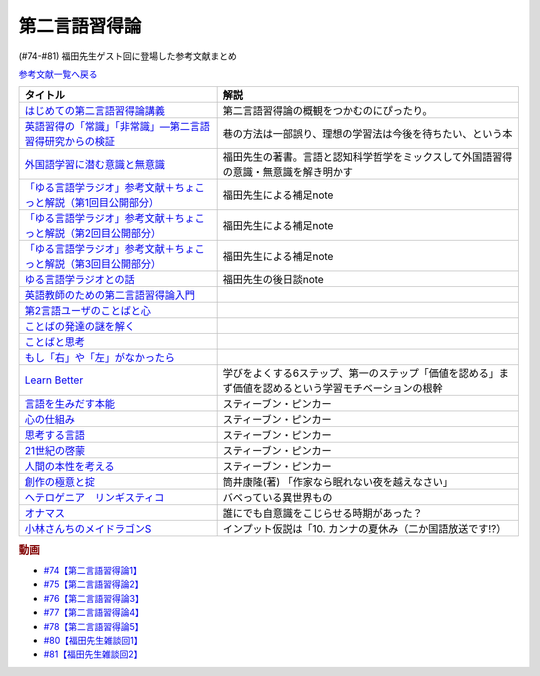 .. _第二言語習得論参考文献:

第二言語習得論
=================================

(#74-#81) 福田先生ゲスト回に登場した参考文献まとめ

`参考文献一覧へ戻る </reference/>`_ 

.. raw:: html

  <!--はじめての第二言語習得論講義--><a href="https://www.amazon.co.jp/%E3%81%AF%E3%81%98%E3%82%81%E3%81%A6%E3%81%AE%E7%AC%AC%E4%BA%8C%E8%A8%80%E8%AA%9E%E7%BF%92%E5%BE%97%E8%AB%96%E8%AC%9B%E7%BE%A9-%E8%8B%B1%E8%AA%9E%E5%AD%A6%E7%BF%92%E3%81%B8%E3%81%AE%E8%A4%87%E7%9C%BC%E7%9A%84%E3%82%A2%E3%83%97%E3%83%AD%E3%83%BC%E3%83%81-%E6%96%B0%E5%A4%9A-%E4%BA%86/dp/4469246085?__mk_ja_JP=%E3%82%AB%E3%82%BF%E3%82%AB%E3%83%8A&crid=1X2HG300O7322&keywords=%E3%81%AF%E3%81%98%E3%82%81%E3%81%A6%E3%81%AE%E7%AC%AC%E4%BA%8C%E8%A8%80%E8%AA%9E%E7%BF%92%E5%BE%97%E8%AB%96%E8%AC%9B%E7%BE%A9&qid=1636773149&sprefix=%E3%81%AF%E3%81%98%E3%82%81%E3%81%A6%E3%81%AE%E7%AC%AC%E4%BA%8C%E8%A8%80%E8%AA%9E%2Caps%2C315&sr=8-1&linkCode=li1&tag=takaoutputblo-22&linkId=6fe73dea8e41c404e6c32c45070df048&language=ja_JP&ref_=as_li_ss_il" target="_blank"><img border="0" src="//ws-fe.amazon-adsystem.com/widgets/q?_encoding=UTF8&ASIN=4469246085&Format=_SL110_&ID=AsinImage&MarketPlace=JP&ServiceVersion=20070822&WS=1&tag=takaoutputblo-22&language=ja_JP" ></a><img src="https://ir-jp.amazon-adsystem.com/e/ir?t=takaoutputblo-22&language=ja_JP&l=li1&o=9&a=4469246085" width="1" height="1" border="0" alt="" style="border:none !important; margin:0px !important;" />
  <!--英語習得の「常識」「非常識」―第二言語習得研究からの検証--><a href="https://www.amazon.co.jp/%E8%8B%B1%E8%AA%9E%E7%BF%92%E5%BE%97%E3%81%AE%E3%80%8C%E5%B8%B8%E8%AD%98%E3%80%8D%E3%80%8C%E9%9D%9E%E5%B8%B8%E8%AD%98%E3%80%8D%E2%80%95%E7%AC%AC%E4%BA%8C%E8%A8%80%E8%AA%9E%E7%BF%92%E5%BE%97%E7%A0%94%E7%A9%B6%E3%81%8B%E3%82%89%E3%81%AE%E6%A4%9C%E8%A8%BC-%E7%99%BD%E7%95%91-%E7%9F%A5%E5%BD%A6/dp/4469244988?keywords=%E8%8B%B1%E8%AA%9E%E7%BF%92%E5%BE%97%E3%81%AE%E5%B8%B8%E8%AD%98%E9%9D%9E%E5%B8%B8%E8%AD%98&qid=1651965479&sprefix=%E8%8B%B1%E8%AA%9E%E7%BF%92%E5%BE%97%E3%81%AE%2Caps%2C145&sr=8-1&linkCode=li1&tag=takaoutputblo-22&linkId=5ece6d049a8fbabb6ed3a4038f88c8c8&language=ja_JP&ref_=as_li_ss_il" target="_blank"><img border="0" src="//ws-fe.amazon-adsystem.com/widgets/q?_encoding=UTF8&ASIN=4469244988&Format=_SL110_&ID=AsinImage&MarketPlace=JP&ServiceVersion=20070822&WS=1&tag=takaoutputblo-22&language=ja_JP" ></a><img src="https://ir-jp.amazon-adsystem.com/e/ir?t=takaoutputblo-22&language=ja_JP&l=li1&o=9&a=4469244988" width="1" height="1" border="0" alt="" style="border:none !important; margin:0px !important;" />
  <!--外国語学習に潜む意識と無意識--><a href="https://www.amazon.co.jp/%E5%A4%96%E5%9B%BD%E8%AA%9E%E5%AD%A6%E7%BF%92%E3%81%AB%E6%BD%9C%E3%82%80%E6%84%8F%E8%AD%98%E3%81%A8%E7%84%A1%E6%84%8F%E8%AD%98-%E9%96%8B%E6%8B%93%E7%A4%BE-%E8%A8%80%E8%AA%9E%E3%83%BB%E6%96%87%E5%8C%96%E9%81%B8%E6%9B%B877-%E7%A6%8F%E7%94%B0-%E7%B4%94%E4%B9%9F/dp/4758925771?__mk_ja_JP=%E3%82%AB%E3%82%BF%E3%82%AB%E3%83%8A&keywords=%E5%A4%96%E5%9B%BD%E8%AA%9E%E5%AD%A6%E7%BF%92%E3%81%AB%E6%BD%9C%E3%82%80%E6%84%8F%E8%AD%98%E3%81%A8%E7%84%A1%E6%84%8F%E8%AD%98&qid=1637631491&sr=8-1&linkCode=li1&tag=takaoutputblo-22&linkId=be328e0801694ec82a53022b2ec94237&language=ja_JP&ref_=as_li_ss_il" target="_blank"><img border="0" src="//ws-fe.amazon-adsystem.com/widgets/q?_encoding=UTF8&ASIN=4758925771&Format=_SL110_&ID=AsinImage&MarketPlace=JP&ServiceVersion=20070822&WS=1&tag=takaoutputblo-22&language=ja_JP" ></a><img src="https://ir-jp.amazon-adsystem.com/e/ir?t=takaoutputblo-22&language=ja_JP&l=li1&o=9&a=4758925771" width="1" height="1" border="0" alt="" style="border:none !important; margin:0px !important;" />
  <!--「ゆる言語学ラジオ」参考文献＋ちょこっと解説（第1回目公開部分）--><a href="https://note.com/fukuta_j/n/n8f10e230a8ad" target="_blank"><img border="0" src="https://assets.st-note.com/production/uploads/images/65277416/rectangle_large_type_2_1828f0f21f30adb5828e6d1db556cf5d.png" width="100"></a>
  <!--「ゆる言語学ラジオ」参考文献＋ちょこっと解説（第2回目公開部分）--><a href="https://note.com/fukuta_j/n/nae42355ba83c" target="_blank"><img border="0" src="https://assets.st-note.com/production/uploads/images/65564032/rectangle_large_type_2_2e656597883c4ba1da5eb350bc9711a2.png" width="100"></a>
  <!--「ゆる言語学ラジオ」参考文献＋ちょこっと解説（第3回目公開部分）--><a href="https://note.com/fukuta_j/n/ne232b914fc6f" target="_blank"><img border="0" src="https://assets.st-note.com/production/uploads/images/65921840/rectangle_large_type_2_722d099b4e01d22ac3ba7ed640bf19c8.png" width="100"></a>
  <!--ゆる言語学ラジオとの話--><a href="https://note.com/fukuta_j/n/n0cfe8d1fd131" target="_blank"><img border="0" src="https://assets.st-note.com/production/uploads/images/66986585/rectangle_large_type_2_35a48edc610c74b25f4b377b5990a0a2.png" width="100"></a>
  <!--英語教師のための第二言語習得論入門--><a href="https://www.amazon.co.jp/%E8%8B%B1%E8%AA%9E%E6%95%99%E5%B8%AB%E3%81%AE%E3%81%9F%E3%82%81%E3%81%AE%E7%AC%AC%E4%BA%8C%E8%A8%80%E8%AA%9E%E7%BF%92%E5%BE%97%E8%AB%96%E5%85%A5%E9%96%80-%E7%99%BD%E4%BA%95%E6%81%AD%E5%BC%98/dp/4469245704?__mk_ja_JP=%E3%82%AB%E3%82%BF%E3%82%AB%E3%83%8A&keywords=%E8%8B%B1%E8%AA%9E%E6%95%99%E5%B8%AB%E3%81%AE%E3%81%9F%E3%82%81%E3%81%AE%E7%AC%AC%E4%BA%8C%E8%A8%80%E8%AA%9E%E7%BF%92%E5%BE%97%E8%AB%96%E5%85%A5%E9%96%80&qid=1637631516&sr=8-1&linkCode=li1&tag=takaoutputblo-22&linkId=4280826a75f3800f49e52f4743981b3f&language=ja_JP&ref_=as_li_ss_il" target="_blank"><img border="0" src="//ws-fe.amazon-adsystem.com/widgets/q?_encoding=UTF8&ASIN=4469245704&Format=_SL110_&ID=AsinImage&MarketPlace=JP&ServiceVersion=20070822&WS=1&tag=takaoutputblo-22&language=ja_JP" ></a><img src="https://ir-jp.amazon-adsystem.com/e/ir?t=takaoutputblo-22&language=ja_JP&l=li1&o=9&a=4469245704" width="1" height="1" border="0" alt="" style="border:none !important; margin:0px !important;" />
  <!--第2言語ユーザのことばと心--><a href="https://www.amazon.co.jp/%E7%AC%AC2%E8%A8%80%E8%AA%9E%E3%83%A6%E3%83%BC%E3%82%B6%E3%81%AE%E3%81%93%E3%81%A8%E3%81%B0%E3%81%A8%E5%BF%83%E2%80%95%E3%83%9E%E3%83%AB%E3%83%81%E3%82%B3%E3%83%B3%E3%83%94%E3%83%86%E3%83%B3%E3%82%B9%E3%81%8B%E3%82%89%E3%81%AE%E6%8F%90%E8%A8%80%E2%80%95-%E9%96%8B%E6%8B%93%E7%A4%BE-%E8%A8%80%E8%AA%9E%E3%83%BB%E6%96%87%E5%8C%96%E9%81%B8%E6%9B%B8-%E6%9D%91%E7%AB%AF-%E4%BA%94%E9%83%8E-ebook/dp/B07DV9RMKR?__mk_ja_JP=%E3%82%AB%E3%82%BF%E3%82%AB%E3%83%8A&keywords=%E7%AC%AC2%E8%A8%80%E8%AA%9E%E3%83%A6%E3%83%BC%E3%82%B6%E3%81%AE%E3%81%93%E3%81%A8%E3%81%B0%E3%81%A8%E5%BF%83&qid=1637631562&sr=8-1&linkCode=li1&tag=takaoutputblo-22&linkId=5eb6ef2430e392fb67853aad89c0415d&language=ja_JP&ref_=as_li_ss_il" target="_blank"><img border="0" src="//ws-fe.amazon-adsystem.com/widgets/q?_encoding=UTF8&ASIN=B07DV9RMKR&Format=_SL110_&ID=AsinImage&MarketPlace=JP&ServiceVersion=20070822&WS=1&tag=takaoutputblo-22&language=ja_JP" ></a><img src="https://ir-jp.amazon-adsystem.com/e/ir?t=takaoutputblo-22&language=ja_JP&l=li1&o=9&a=B07DV9RMKR" width="1" height="1" border="0" alt="" style="border:none !important; margin:0px !important;" />
  <!--ことばの発達の謎を解く--><a href="https://www.amazon.co.jp/%E3%81%93%E3%81%A8%E3%81%B0%E3%81%AE%E7%99%BA%E9%81%94%E3%81%AE%E8%AC%8E%E3%82%92%E8%A7%A3%E3%81%8F-%E3%81%A1%E3%81%8F%E3%81%BE%E3%83%97%E3%83%AA%E3%83%9E%E3%83%BC%E6%96%B0%E6%9B%B8-%E4%BB%8A%E4%BA%95%E3%82%80%E3%81%A4%E3%81%BF-ebook/dp/B01BOT753K?__mk_ja_JP=%E3%82%AB%E3%82%BF%E3%82%AB%E3%83%8A&keywords=%E3%81%93%E3%81%A8%E3%81%B0%E3%81%AE%E7%99%BA%E9%81%94%E3%81%AE%E8%AC%8E%E3%82%92%E8%A7%A3%E3%81%8F&qid=1637631580&sr=8-1&linkCode=li1&tag=takaoutputblo-22&linkId=f93b84a6f9acc11e2b50d99a2613ff12&language=ja_JP&ref_=as_li_ss_il" target="_blank"><img border="0" src="//ws-fe.amazon-adsystem.com/widgets/q?_encoding=UTF8&ASIN=B01BOT753K&Format=_SL110_&ID=AsinImage&MarketPlace=JP&ServiceVersion=20070822&WS=1&tag=takaoutputblo-22&language=ja_JP" ></a><img src="https://ir-jp.amazon-adsystem.com/e/ir?t=takaoutputblo-22&language=ja_JP&l=li1&o=9&a=B01BOT753K" width="1" height="1" border="0" alt="" style="border:none !important; margin:0px !important;" />
  <!--ことばと思考 --><a href="https://www.amazon.co.jp/%E3%81%93%E3%81%A8%E3%81%B0%E3%81%A8%E6%80%9D%E8%80%83-%E5%B2%A9%E6%B3%A2%E6%96%B0%E6%9B%B8-%E4%BB%8A%E4%BA%95-%E3%82%80%E3%81%A4%E3%81%BF/dp/4004312787?__mk_ja_JP=%E3%82%AB%E3%82%BF%E3%82%AB%E3%83%8A&keywords=%E8%A8%80%E8%91%89%E3%81%A8%E6%80%9D%E8%80%83&qid=1637631603&sr=8-1&linkCode=li1&tag=takaoutputblo-22&linkId=bdbc4fa6af3eb31ca88fa9c6d9791816&language=ja_JP&ref_=as_li_ss_il" target="_blank"><img border="0" src="//ws-fe.amazon-adsystem.com/widgets/q?_encoding=UTF8&ASIN=4004312787&Format=_SL110_&ID=AsinImage&MarketPlace=JP&ServiceVersion=20070822&WS=1&tag=takaoutputblo-22&language=ja_JP" ></a><img src="https://ir-jp.amazon-adsystem.com/e/ir?t=takaoutputblo-22&language=ja_JP&l=li1&o=9&a=4004312787" width="1" height="1" border="0" alt="" style="border:none !important; margin:0px !important;" />
  <!--もし「右」や「左」がなかったら--><a href="https://www.amazon.co.jp/%E3%82%82%E3%81%97%E3%80%8C%E5%8F%B3%E3%80%8D%E3%82%84%E3%80%8C%E5%B7%A6%E3%80%8D%E3%81%8C%E3%81%AA%E3%81%8B%E3%81%A3%E3%81%9F%E3%82%89%E2%80%95%E8%A8%80%E8%AA%9E%E4%BA%BA%E9%A1%9E%E5%AD%A6%E3%81%B8%E3%81%AE%E6%8B%9B%E5%BE%85-%E3%83%89%E3%83%AB%E3%83%95%E3%82%A3%E3%83%B3%E3%83%BB%E3%83%96%E3%83%83%E3%82%AF%E3%82%B9-%E4%BA%95%E4%B8%8A-%E4%BA%AC%E5%AD%90/dp/4469212229?__mk_ja_JP=%E3%82%AB%E3%82%BF%E3%82%AB%E3%83%8A&keywords=%E3%82%82%E3%81%97%E3%80%8C%E5%8F%B3%E3%80%8D%E3%82%84%E3%80%8C%E5%B7%A6%E3%80%8D%E3%81%8C%E3%81%AA%E3%81%8B%E3%81%A3%E3%81%9F%E3%82%89&qid=1637631621&sr=8-1&linkCode=li1&tag=takaoutputblo-22&linkId=191c7d6550ec2cbae6c4cb3de6882a63&language=ja_JP&ref_=as_li_ss_il" target="_blank"><img border="0" src="//ws-fe.amazon-adsystem.com/widgets/q?_encoding=UTF8&ASIN=4469212229&Format=_SL110_&ID=AsinImage&MarketPlace=JP&ServiceVersion=20070822&WS=1&tag=takaoutputblo-22&language=ja_JP" ></a><img src="https://ir-jp.amazon-adsystem.com/e/ir?t=takaoutputblo-22&language=ja_JP&l=li1&o=9&a=4469212229" width="1" height="1" border="0" alt="" style="border:none !important; margin:0px !important;" />
  <!--Learn Better--><a href="https://www.amazon.co.jp/Learn-Better-%E2%80%95-%E9%A0%AD%E3%81%AE%E4%BD%BF%E3%81%84%E6%96%B9%E3%81%8C%E5%A4%89%E3%82%8F%E3%82%8A%E3%80%81%E5%AD%A6%E3%81%B3%E3%81%8C%E6%B7%B1%E3%81%BE%E3%82%8B6%E3%81%A4%E3%81%AE%E3%82%B9%E3%83%86%E3%83%83%E3%83%97-%E3%82%A2%E3%83%BC%E3%83%AA%E3%83%83%E3%82%AF%E3%83%BB%E3%83%9C%E3%83%BC%E3%82%B6%E3%83%BC-ebook/dp/B07F8KZ8SJ?__mk_ja_JP=%E3%82%AB%E3%82%BF%E3%82%AB%E3%83%8A&crid=14FNSVRIOWN5G&keywords=learn+better&qid=1638851351&sprefix=learn+%2Caps%2C369&sr=8-1&linkCode=li1&tag=takaoutputblo-22&linkId=cf23eef0ce4d567fd5b28788d934dd56&language=ja_JP&ref_=as_li_ss_il" target="_blank"><img border="0" src="//ws-fe.amazon-adsystem.com/widgets/q?_encoding=UTF8&ASIN=B07F8KZ8SJ&Format=_SL110_&ID=AsinImage&MarketPlace=JP&ServiceVersion=20070822&WS=1&tag=takaoutputblo-22&language=ja_JP" ></a><img src="https://ir-jp.amazon-adsystem.com/e/ir?t=takaoutputblo-22&language=ja_JP&l=li1&o=9&a=B07F8KZ8SJ" width="1" height="1" border="0" alt="" style="border:none !important; margin:0px !important;" />
  <!--言語を生みだす本能--><a href="https://www.amazon.co.jp/%E8%A8%80%E8%AA%9E%E3%82%92%E7%94%9F%E3%81%BF%E3%81%A0%E3%81%99%E6%9C%AC%E8%83%BD-%E4%B8%8A-NHK%E3%83%96%E3%83%83%E3%82%AF%E3%82%B9-%E3%82%B9%E3%83%86%E3%82%A3%E3%83%BC%E3%83%96%E3%83%B3-%E3%83%94%E3%83%B3%E3%82%AB%E3%83%BC/dp/4140017406?__mk_ja_JP=%E3%82%AB%E3%82%BF%E3%82%AB%E3%83%8A&keywords=%E8%A8%80%E8%AA%9E%E3%82%92%E7%94%9F%E3%81%BF%E5%87%BA%E3%81%99%E6%9C%AC%E8%83%BD&qid=1639127506&sr=8-1&linkCode=li1&tag=takaoutputblo-22&linkId=5f3f0b299673a66d08fe39632fac056d&language=ja_JP&ref_=as_li_ss_il" target="_blank"><img border="0" src="//ws-fe.amazon-adsystem.com/widgets/q?_encoding=UTF8&ASIN=4140017406&Format=_SL110_&ID=AsinImage&MarketPlace=JP&ServiceVersion=20070822&WS=1&tag=takaoutputblo-22&language=ja_JP" ></a><img src="https://ir-jp.amazon-adsystem.com/e/ir?t=takaoutputblo-22&language=ja_JP&l=li1&o=9&a=4140017406" width="1" height="1" border="0" alt="" style="border:none !important; margin:0px !important;" />
  <!--心の仕組み--><a href="https://www.amazon.co.jp/%E5%BF%83%E3%81%AE%E4%BB%95%E7%B5%84%E3%81%BF-%E4%B8%8A-%E3%81%A1%E3%81%8F%E3%81%BE%E5%AD%A6%E8%8A%B8%E6%96%87%E5%BA%AB-%E3%82%B9%E3%83%86%E3%82%A3%E3%83%BC%E3%83%96%E3%83%B3-%E3%83%94%E3%83%B3%E3%82%AB%E3%83%BC/dp/4480095004?__mk_ja_JP=%E3%82%AB%E3%82%BF%E3%82%AB%E3%83%8A&keywords=%E5%BF%83%E3%81%AE%E4%BB%95%E7%B5%84%E3%81%BF&qid=1639127529&sr=8-1&linkCode=li1&tag=takaoutputblo-22&linkId=490cced2cd25030e27b9125e195a0a75&language=ja_JP&ref_=as_li_ss_il" target="_blank"><img border="0" src="//ws-fe.amazon-adsystem.com/widgets/q?_encoding=UTF8&ASIN=4480095004&Format=_SL110_&ID=AsinImage&MarketPlace=JP&ServiceVersion=20070822&WS=1&tag=takaoutputblo-22&language=ja_JP" ></a><img src="https://ir-jp.amazon-adsystem.com/e/ir?t=takaoutputblo-22&language=ja_JP&l=li1&o=9&a=4480095004" width="1" height="1" border="0" alt="" style="border:none !important; margin:0px !important;" />
  <!--思考する言語--><a href="https://www.amazon.co.jp/%E6%80%9D%E8%80%83%E3%81%99%E3%82%8B%E8%A8%80%E8%AA%9E-%E3%80%8C%E3%81%93%E3%81%A8%E3%81%B0%E3%81%AE%E6%84%8F%E5%91%B3%E3%80%8D%E3%81%8B%E3%82%89%E4%BA%BA%E9%96%93%E6%80%A7%E3%81%AB%E8%BF%AB%E3%82%8B-NHK%E3%83%96%E3%83%83%E3%82%AF%E3%82%B9-%E3%82%B9%E3%83%86%E3%82%A3%E3%83%BC%E3%83%96%E3%83%B3-%E3%83%94%E3%83%B3%E3%82%AB%E3%83%BC/dp/4140911301?__mk_ja_JP=%E3%82%AB%E3%82%BF%E3%82%AB%E3%83%8A&keywords=%E6%80%9D%E8%80%83%E3%81%99%E3%82%8B%E8%A8%80%E8%AA%9E&qid=1639127560&sr=8-1&linkCode=li1&tag=takaoutputblo-22&linkId=57d8a5f95708f7452eac23a67a5fe4ec&language=ja_JP&ref_=as_li_ss_il" target="_blank"><img border="0" src="//ws-fe.amazon-adsystem.com/widgets/q?_encoding=UTF8&ASIN=4140911301&Format=_SL110_&ID=AsinImage&MarketPlace=JP&ServiceVersion=20070822&WS=1&tag=takaoutputblo-22&language=ja_JP" ></a><img src="https://ir-jp.amazon-adsystem.com/e/ir?t=takaoutputblo-22&language=ja_JP&l=li1&o=9&a=4140911301" width="1" height="1" border="0" alt="" style="border:none !important; margin:0px !important;" />
  <!--21世紀の啓蒙--><a href="https://www.amazon.co.jp/21%E4%B8%96%E7%B4%80%E3%81%AE%E5%95%93%E8%92%99-%E4%B8%8A%EF%BC%9A%E7%90%86%E6%80%A7%E3%80%81%E7%A7%91%E5%AD%A6%E3%80%81%E3%83%92%E3%83%A5%E3%83%BC%E3%83%9E%E3%83%8B%E3%82%BA%E3%83%A0%E3%80%81%E9%80%B2%E6%AD%A9-%E3%82%B9%E3%83%86%E3%82%A3%E3%83%BC%E3%83%96%E3%83%B3%E3%83%BB%E3%83%94%E3%83%B3%E3%82%AB%E3%83%BC-ebook/dp/B082S7Q2GN?__mk_ja_JP=%E3%82%AB%E3%82%BF%E3%82%AB%E3%83%8A&crid=6S4NOOAZ4XFX&keywords=21%E4%B8%96%E7%B4%80%E3%81%AE%E5%95%93%E8%92%99&qid=1639127579&sprefix=21%E4%B8%96%E7%B4%80%E3%81%AE%2Caps%2C265&sr=8-1&linkCode=li1&tag=takaoutputblo-22&linkId=39ea05b0b5ae47ec5a5f714abea93461&language=ja_JP&ref_=as_li_ss_il" target="_blank"><img border="0" src="//ws-fe.amazon-adsystem.com/widgets/q?_encoding=UTF8&ASIN=B082S7Q2GN&Format=_SL110_&ID=AsinImage&MarketPlace=JP&ServiceVersion=20070822&WS=1&tag=takaoutputblo-22&language=ja_JP" ></a><img src="https://ir-jp.amazon-adsystem.com/e/ir?t=takaoutputblo-22&language=ja_JP&l=li1&o=9&a=B082S7Q2GN" width="1" height="1" border="0" alt="" style="border:none !important; margin:0px !important;" />
  <!--人間の本性を考える-->imageUrl<a href="https://www.amazon.co.jp/%E4%BA%BA%E9%96%93%E3%81%AE%E6%9C%AC%E6%80%A7%E3%82%92%E8%80%83%E3%81%88%E3%82%8B-%E5%BF%83%E3%81%AF%E3%80%8C%E7%A9%BA%E7%99%BD%E3%81%AE%E7%9F%B3%E7%89%88%E3%80%8D%E3%81%8B-%E4%B8%8A-NHK%E3%83%96%E3%83%83%E3%82%AF%E3%82%B9-%E3%82%B9%E3%83%86%E3%82%A3%E3%83%BC%E3%83%96%E3%83%B3%E3%83%BB%E3%83%94%E3%83%B3%E3%82%AB%E3%83%BC/dp/4140910100?__mk_ja_JP=%E3%82%AB%E3%82%BF%E3%82%AB%E3%83%8A&crid=2W5ORFH9SVERD&keywords=%E4%BA%BA%E9%96%93%E3%81%AE%E6%9C%AC%E6%80%A7%E3%82%92%E8%80%83%E3%81%88%E3%82%8B&qid=1639127598&sprefix=%E4%BA%BA%E9%96%93%E3%81%AE%E6%9C%AC%E6%80%A7%E3%82%92%2Caps%2C275&sr=8-1&linkCode=li1&tag=takaoutputblo-22&linkId=6bcf5a0d60c8eb6485b85dedb6849c3b&language=ja_JP&ref_=as_li_ss_il" target="_blank"><img border="0" src="//ws-fe.amazon-adsystem.com/widgets/q?_encoding=UTF8&ASIN=4140910100&Format=_SL110_&ID=AsinImage&MarketPlace=JP&ServiceVersion=20070822&WS=1&tag=takaoutputblo-22&language=ja_JP" ></a><img src="https://ir-jp.amazon-adsystem.com/e/ir?t=takaoutputblo-22&language=ja_JP&l=li1&o=9&a=4140910100" width="1" height="1" border="0" alt="" style="border:none !important; margin:0px !important;" />
  <!--創作の極意と掟--><a href="https://www.amazon.co.jp/%E5%89%B5%E4%BD%9C%E3%81%AE%E6%A5%B5%E6%84%8F%E3%81%A8%E6%8E%9F-%E8%AC%9B%E8%AB%87%E7%A4%BE%E6%96%87%E5%BA%AB-%E7%AD%92%E4%BA%95%E5%BA%B7%E9%9A%86-ebook/dp/B073WQSPGZ?__mk_ja_JP=%E3%82%AB%E3%82%BF%E3%82%AB%E3%83%8A&keywords=%E8%AA%AD%E6%9B%B8%E3%81%AE%E6%A5%B5%E6%84%8F%E3%81%A8%E6%8E%9F&qid=1639127626&sr=8-2&linkCode=li1&tag=takaoutputblo-22&linkId=e4aa8b5c5813b5b616f10fc2dcdc4135&language=ja_JP&ref_=as_li_ss_il" target="_blank"><img border="0" src="//ws-fe.amazon-adsystem.com/widgets/q?_encoding=UTF8&ASIN=B073WQSPGZ&Format=_SL110_&ID=AsinImage&MarketPlace=JP&ServiceVersion=20070822&WS=1&tag=takaoutputblo-22&language=ja_JP" ></a><img src="https://ir-jp.amazon-adsystem.com/e/ir?t=takaoutputblo-22&language=ja_JP&l=li1&o=9&a=B073WQSPGZ" width="1" height="1" border="0" alt="" style="border:none !important; margin:0px !important;" />
  <!--ヘテロゲニア　リンギスティコ--><a href="https://www.amazon.co.jp/%E3%83%98%E3%83%86%E3%83%AD%E3%82%B2%E3%83%8B%E3%82%A2-%E3%83%AA%E3%83%B3%E3%82%AE%E3%82%B9%E3%83%86%E3%82%A3%E3%82%B3-%EF%BD%9E%E7%95%B0%E7%A8%AE%E6%97%8F%E8%A8%80%E8%AA%9E%E5%AD%A6%E5%85%A5%E9%96%80%EF%BD%9E-%EF%BC%88%EF%BC%91%EF%BC%89-%E8%A7%92%E5%B7%9D%E3%82%B3%E3%83%9F%E3%83%83%E3%82%AF%E3%82%B9%E3%83%BB%E3%82%A8%E3%83%BC%E3%82%B9-%E7%80%AC%E9%87%8E-%E5%8F%8D%E4%BA%BA-ebook/dp/B07KNTZYSQ?__mk_ja_JP=%E3%82%AB%E3%82%BF%E3%82%AB%E3%83%8A&crid=GJW8UTB3IB6&keywords=%E3%83%98%E3%83%86%E3%83%AD%E3%82%B2%E3%83%8B%E3%82%A2%E3%83%AA%E3%83%B3%E3%82%AE%E3%82%B9%E3%83%86%E3%82%A3%E3%82%B3&qid=1639127656&sprefix=%E3%83%98%E3%83%86%E3%83%AD%E3%82%B2%E3%83%8B%E3%82%A2%2Caps%2C266&sr=8-1&linkCode=li1&tag=takaoutputblo-22&linkId=bbf9974ad41b3b108ed455d8ee288e84&language=ja_JP&ref_=as_li_ss_il" target="_blank"><img border="0" src="//ws-fe.amazon-adsystem.com/widgets/q?_encoding=UTF8&ASIN=B07KNTZYSQ&Format=_SL110_&ID=AsinImage&MarketPlace=JP&ServiceVersion=20070822&WS=1&tag=takaoutputblo-22&language=ja_JP" ></a><img src="https://ir-jp.amazon-adsystem.com/e/ir?t=takaoutputblo-22&language=ja_JP&l=li1&o=9&a=B07KNTZYSQ" width="1" height="1" border="0" alt="" style="border:none !important; margin:0px !important;" />
  <!--オナマス--><a href="https://www.amazon.co.jp/dp/B07FDD56JG?&linkCode=li1&tag=takaoutputblo-22&linkId=16b2dad2861dde6ebe38a19b62faee23&language=ja_JP&ref_=as_li_ss_il" target="_blank"><img border="0" src="//ws-fe.amazon-adsystem.com/widgets/q?_encoding=UTF8&ASIN=B07FDD56JG&Format=_SL110_&ID=AsinImage&MarketPlace=JP&ServiceVersion=20070822&WS=1&tag=takaoutputblo-22&language=ja_JP" ></a><img src="https://ir-jp.amazon-adsystem.com/e/ir?t=takaoutputblo-22&language=ja_JP&l=li1&o=9&a=B07FDD56JG" width="1" height="1" border="0" alt="" style="border:none !important; margin:0px !important;" />
  <!--小林さんちのメイドラゴンS--><a href="https://www.amazon.co.jp/%E3%80%90Amazon-co-jp%E9%99%90%E5%AE%9A%E3%80%91%E5%B0%8F%E6%9E%97%E3%81%95%E3%82%93%E3%81%A1%E3%81%AE%E3%83%A1%E3%82%A4%E3%83%89%E3%83%A9%E3%82%B4%E3%83%B3S-%E3%82%AB%E3%83%B3%E3%83%8A%E3%81%AE%E7%A8%B2%E5%A6%BB%E3%81%AE%E7%AE%B1-%E8%B1%AA%E8%8F%AF%E7%89%88Blu-ray-%E3%82%B9%E3%83%AA%E3%83%BC%E3%83%96%E3%82%B1%E3%83%BC%E3%82%B9-%E3%82%AB%E3%83%B3%E3%83%8A%E7%B5%B5%E6%9F%84/dp/B098PQZD1P?crid=3TG2INF6E1E5L&keywords=%E5%B0%8F%E6%9E%97%E3%81%95%E3%82%93%E3%81%A1%E3%81%AE%E5%B0%8F%E6%9E%97%E3%81%95%E3%82%93%E3%81%A1%E3%81%AE%E3%83%A1%E3%82%A4%E3%83%89%E3%83%A9%E3%82%B4%E3%83%B3s&qid=1651971520&s=dvd&sprefix=%E5%B0%8F%E6%9E%97%E3%81%95%E3%82%93%E3%81%A1%E3%81%AE%E3%83%A1%E3%82%A4%E3%83%89%E3%83%A9%E3%82%B4%E3%83%B3S%2Cdvd%2C163&sr=1-3&linkCode=li1&tag=takaoutputblo-22&linkId=a62717450bb22d6ea8e3fa97a251960d&language=ja_JP&ref_=as_li_ss_il" target="_blank"><img border="0" src="//ws-fe.amazon-adsystem.com/widgets/q?_encoding=UTF8&ASIN=B098PQZD1P&Format=_SL110_&ID=AsinImage&MarketPlace=JP&ServiceVersion=20070822&WS=1&tag=takaoutputblo-22&language=ja_JP" ></a><img src="https://ir-jp.amazon-adsystem.com/e/ir?t=takaoutputblo-22&language=ja_JP&l=li1&o=9&a=B098PQZD1P" width="1" height="1" border="0" alt="" style="border:none !important; margin:0px !important;" />

+--------------------------------------------------------------------+-------------------------------------------------------------------------------------------------------+
|                              タイトル                              |                                                 解説                                                  |
+====================================================================+=======================================================================================================+
| `はじめての第二言語習得論講義`_                                    | 第二言語習得論の概観をつかむのにぴったり。                                                            |
+--------------------------------------------------------------------+-------------------------------------------------------------------------------------------------------+
| `英語習得の「常識」「非常識」―第二言語習得研究からの検証`_         | 巷の方法は一部誤り、理想の学習法は今後を待ちたい、という本                                            |
+--------------------------------------------------------------------+-------------------------------------------------------------------------------------------------------+
| `外国語学習に潜む意識と無意識`_                                    | 福田先生の著書。言語と認知科学哲学をミックスして外国語習得の意識・無意識を解き明かす                  |
+--------------------------------------------------------------------+-------------------------------------------------------------------------------------------------------+
| `「ゆる言語学ラジオ」参考文献＋ちょこっと解説（第1回目公開部分）`_ | 福田先生による補足note                                                                                |
+--------------------------------------------------------------------+-------------------------------------------------------------------------------------------------------+
| `「ゆる言語学ラジオ」参考文献＋ちょこっと解説（第2回目公開部分）`_ | 福田先生による補足note                                                                                |
+--------------------------------------------------------------------+-------------------------------------------------------------------------------------------------------+
| `「ゆる言語学ラジオ」参考文献＋ちょこっと解説（第3回目公開部分）`_ | 福田先生による補足note                                                                                |
+--------------------------------------------------------------------+-------------------------------------------------------------------------------------------------------+
| `ゆる言語学ラジオとの話`_                                          | 福田先生の後日談note                                                                                  |
+--------------------------------------------------------------------+-------------------------------------------------------------------------------------------------------+
| `英語教師のための第二言語習得論入門`_                              |                                                                                                       |
+--------------------------------------------------------------------+-------------------------------------------------------------------------------------------------------+
| `第2言語ユーザのことばと心`_                                       |                                                                                                       |
+--------------------------------------------------------------------+-------------------------------------------------------------------------------------------------------+
| `ことばの発達の謎を解く`_                                          |                                                                                                       |
+--------------------------------------------------------------------+-------------------------------------------------------------------------------------------------------+
| `ことばと思考`_                                                    |                                                                                                       |
+--------------------------------------------------------------------+-------------------------------------------------------------------------------------------------------+
| `もし「右」や「左」がなかったら`_                                  |                                                                                                       |
+--------------------------------------------------------------------+-------------------------------------------------------------------------------------------------------+
| `Learn Better`_                                                    | 学びをよくする6ステップ、第一のステップ「価値を認める」まず価値を認めるという学習モチベーションの根幹 |
+--------------------------------------------------------------------+-------------------------------------------------------------------------------------------------------+
| `言語を生みだす本能`_                                              | スティーブン・ピンカー                                                                                |
+--------------------------------------------------------------------+-------------------------------------------------------------------------------------------------------+
| `心の仕組み`_                                                      | スティーブン・ピンカー                                                                                |
+--------------------------------------------------------------------+-------------------------------------------------------------------------------------------------------+
| `思考する言語`_                                                    | スティーブン・ピンカー                                                                                |
+--------------------------------------------------------------------+-------------------------------------------------------------------------------------------------------+
| `21世紀の啓蒙`_                                                    | スティーブン・ピンカー                                                                                |
+--------------------------------------------------------------------+-------------------------------------------------------------------------------------------------------+
| `人間の本性を考える`_                                              | スティーブン・ピンカー                                                                                |
+--------------------------------------------------------------------+-------------------------------------------------------------------------------------------------------+
| `創作の極意と掟`_                                                  | 筒井康隆(著) 「作家なら眠れない夜を越えなさい」                                                       |
+--------------------------------------------------------------------+-------------------------------------------------------------------------------------------------------+
| `ヘテロゲニア　リンギスティコ`_                                    | バベっている異世界もの                                                                                |
+--------------------------------------------------------------------+-------------------------------------------------------------------------------------------------------+
| `オナマス`_                                                        | 誰にでも自意識をこじらせる時期があった？                                                              |
+--------------------------------------------------------------------+-------------------------------------------------------------------------------------------------------+
| `小林さんちのメイドラゴンS`_                                       | インプット仮説は「10. カンナの夏休み（二か国語放送です!?）                                            |
+--------------------------------------------------------------------+-------------------------------------------------------------------------------------------------------+

.. _ゆる言語学ラジオとの話: https://note.com/fukuta_j/n/n0cfe8d1fd131
.. _「ゆる言語学ラジオ」参考文献＋ちょこっと解説（第3回目公開部分）: https://note.com/fukuta_j/n/ne232b914fc6f
.. _「ゆる言語学ラジオ」参考文献＋ちょこっと解説（第2回目公開部分）: https://note.com/fukuta_j/n/nae42355ba83c
.. _「ゆる言語学ラジオ」参考文献＋ちょこっと解説（第1回目公開部分）: https://note.com/fukuta_j/n/n8f10e230a8ad
.. _小林さんちのメイドラゴンS: https://amzn.to/3sjLaby
.. _オナマス: https://amzn.to/3MXru5d
.. _ヘテロゲニア　リンギスティコ: https://amzn.to/3907znw
.. _創作の極意と掟: https://amzn.to/37tfn0M
.. _人間の本性を考える: https://amzn.to/3KV7j6o
.. _21世紀の啓蒙: https://amzn.to/3KRQCsH
.. _思考する言語: https://amzn.to/3kSmOBy
.. _言語を生みだす本能: https://amzn.to/3KSY6vI
.. _心の仕組み: https://amzn.to/38aHVMQ
.. _Learn Better: https://amzn.to/3kM8NFL
.. _もし「右」や「左」がなかったら: https://amzn.to/3ymF91y
.. _ことばと思考: https://amzn.to/3kRdxtK
.. _ことばの発達の謎を解く: https://amzn.to/3N3KRK9
.. _第2言語ユーザのことばと心: https://amzn.to/3P1McTo
.. _英語教師のための第二言語習得論入門: https://amzn.to/3FqBxxa
.. _外国語学習に潜む意識と無意識: https://amzn.to/3kNIf75
.. _はじめての第二言語習得論講義: https://amzn.to/3MXnUIf
.. _英語習得の「常識」「非常識」―第二言語習得研究からの検証: https://amzn.to/3LVImcy

.. rubric:: 動画
* `#74【第二言語習得論1】`_
* `#75【第二言語習得論2】`_
* `#76【第二言語習得論3】`_
* `#77【第二言語習得論4】`_
* `#78【第二言語習得論5】`_
* `#80【福田先生雑談回1】`_
* `#81【福田先生雑談回2】`_

.. _#81【福田先生雑談回2】: https://www.youtube.com/watch?v=75HsFDb3HLI
.. _#80【福田先生雑談回1】: https://www.youtube.com/watch?v=sSvxP5cUASM
.. _#78【第二言語習得論5】: https://www.youtube.com/watch?v=0nmVZ6Up__k
.. _#77【第二言語習得論4】: https://www.youtube.com/watch?v=SmH9EbH0x0c
.. _#76【第二言語習得論3】: https://www.youtube.com/watch?v=4oKTEuDgO3s
.. _#75【第二言語習得論2】: https://www.youtube.com/watch?v=h2tt1bEU72g
.. _#74【第二言語習得論1】: https://www.youtube.com/watch?v=o3Yy_pjpBO8

